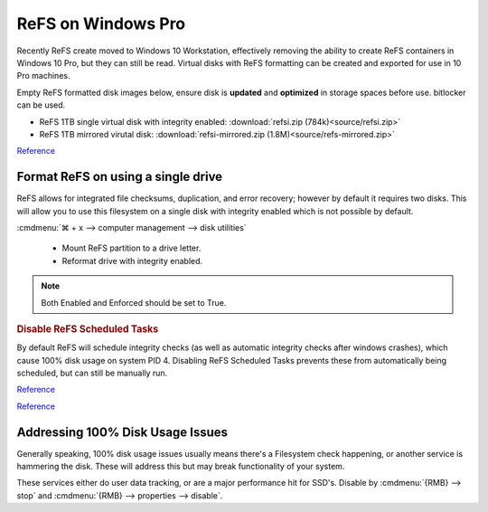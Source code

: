 .. _wbase-specific-windows-fixes-refx-on-windows-pro:

ReFS on Windows Pro
###################
Recently ReFS create moved to Windows 10 Workstation, effectively removing the
ability to create ReFS containers in Windows 10 Pro, but they can still be
read. Virtual disks with ReFS formatting can be created and exported for use in
10 Pro machines.

Empty ReFS formatted disk images below, ensure disk is **updated** and
**optimized** in storage spaces before use. bitlocker can be used.

* ReFS 1TB single virtual disk with integrity enabled: :download:`refsi.zip (784k)<source/refsi.zip>`
* ReFS 1TB mirrored virutal disk: :download:`refsi-mirrored.zip (1.8M)<source/refs-mirrored.zip>`

`Reference <https://arstechnica.com/gadgets/2017/08/microsoft-to-remove-full-refs-support-from-windows-10-pro-push-workstation-sku/>`__

Format ReFS on using a single drive
***********************************
ReFS allows for integrated file checksums, duplication, and error recovery;
however by default it requires two disks. This will allow you to use this
filesystem on a single disk with integrity enabled which is not possible by
default.

.. regedit:: REFS single drive regedit
  :path:     HKEY_LOCAL_MACHINE\SYSTEM\CurrentControlSet\Control\MiniNT
  :value0:   AllowRefsFormatOverNonmirrorVolume, {DWORD}, 1
  :update:   2021-02-19

  Reboot to enable changes.

.. code-block:: powershell
  :caption: Setup disk for ReFS (powershell as admin).

  diskpart
  list disk
  select disk [#]
  clean
  create partition primary
  format fs=refs quick

:cmdmenu:`⌘ + x --> computer management --> disk utilities`

   * Mount ReFS partition to a drive letter.
   * Reformat drive with integrity enabled.

.. code-block:: powershell
  :caption: Format Single Drive with Integrity Enabled & Verify with Test File
            (powershell as admin).

  format X: /fs:refs /i:enable /q
  echo $null >> X:\test
  Get-Item X:\test | Get-FileIntegrity

.. note::
  Both Enabled and Enforced should be set to True.

.. rubric:: Disable ReFS Scheduled Tasks

By default ReFS will schedule integrity checks (as well as automatic integrity
checks after windows crashes), which cause 100% disk usage on system PID 4.
Disabling ReFS Scheduled Tasks prevents these from automatically being
scheduled, but can still be manually run.

.. gui::   Disable REFS scheduled tasks task
  :label:  Task Scheduler
  :nav:    ⌘ --> Task Scheduler --> Task Scheduler Library
  :path:   Microsoft --> Windows --> Data Integrity Scan
  :value0:                    Data Integrity Scan, {DISABLED}
  :value1: Data Integrity Scan for Crash Recovery, {DISABLED}
  :update: 2021-02-19

`Reference <https://docs.microsoft.com/en-us/windows-server/storage/refs/integrity-streams>`__

`Reference <http://bakins-bits.com/wordpress/?p=195>`__

Addressing 100% Disk Usage Issues
*********************************
Generally speaking, 100% disk usage issues usually means there's a Filesystem
check happening, or another service is hammering the disk. These will address
this but may break functionality of your system.

These services either do user data tracking, or are a major performance hit for
SSD's. Disable by :cmdmenu:`{RMB} --> stop` and
:cmdmenu:`{RMB} --> properties --> disable`.

.. gui::   Disable search service
  :label:  Service
  :nav:    ⌘ --> services.msc
  :path:   Windows Search --> General
  :value0:   Service name, WService
  :value1:   Startup type, {DISABLED}
  :value2: Service status, {STOPPED}
  :ref:    https://superuser.com/questions/1016152/100-ssd-activity-0-r-w-speed-system-hang-issue
  :update: 2021-02-19

.. gui::   Disable superfetch service
  :label:  Service
  :nav:    ⌘ --> services.msc
  :path:   Superfetch --> General
  :value0:   Service name, SysMain
  :value1:   Startup type, {DISABLED}
  :value2: Service status, {STOPPED}
  :ref:    https://www.ghacks.net/2018/05/01/all-the-issues-of-windows-10-version-1803-you-may-run-into/,
           http://whatsabyte.com/windows/system-and-compressed-memory-high-cpu/
  :update: 2021-02-19
